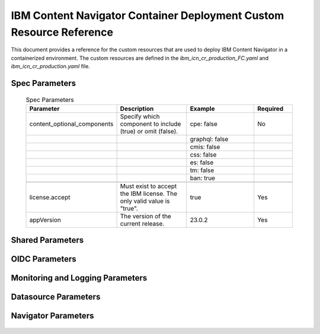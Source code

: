IBM Content Navigator Container Deployment Custom Resource Reference
=====================================================

This document provides a reference for the custom resources that are used to deploy IBM Content Navigator in a containerized environment.
The custom resources are defined in the `ibm_icn_cr_production_FC.yaml` and `ibm_icn_cr_production.yaml` file.

Spec Parameters
---------------

    .. csv-table:: Spec Parameters
       :header: "Parameter", "Description", "Example", "Required"
       :widths: 15, 20, 20, 10

        "content_optional_components","Specify which component to include (true) or omit (false).","cpe: false","No"
        ,,"graphql: false",
        ,,"cmis: false",
        ,,"css: false",
        ,,"es: false",
        ,,"tm: false",
        ,,"ban: true",
        ,,,
        "license.accept","Must exist to accept the IBM license. The only valid value is ""true"".","true","Yes"
        "appVersion", "The version of the current release.", "23.0.2", "Yes"

Shared Parameters
----------------

    .. csv-table:: Shared Parameters
       :file: ./CSV/shared-reference.csv
       :header-rows: 1

OIDC Parameters
---------------

    .. csv-table:: OIDC Parameters
       :file: ./CSV/oidc-reference.csv
       :header-rows: 1

Monitoring and Logging Parameters
---------------------------------

    .. csv-table:: Monitoring Parameters
       :file: ./CSV/monitoring-reference.csv
       :header-rows: 1

    .. csv-table:: Logging Parameters
       :file: ./CSV/logging-reference.csv
       :header-rows: 1

Datasource Parameters
---------------------

    .. csv-table:: Shared Datasource Parameters
       :file: ./CSV/database-shared-reference.csv
       :header-rows: 1

    .. csv-table:: Datasource Parameters
       :file: ./CSV/database-reference.csv
       :header-rows: 1

Navigator Parameters
--------------------

    .. csv-table:: Navigator Parameters
       :file: ./CSV/navigator-reference.csv
       :header-rows: 1






